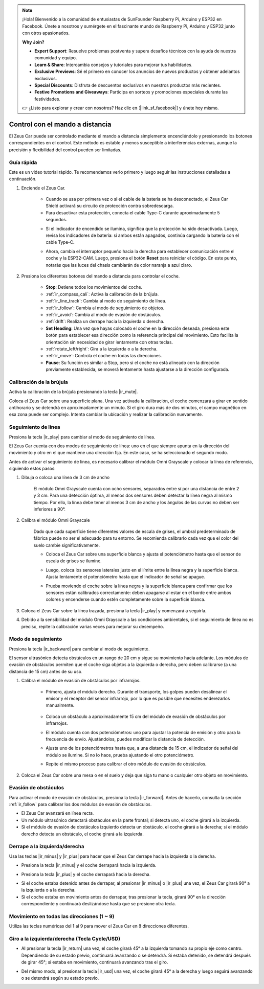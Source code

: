 .. note::

    ¡Hola! Bienvenido a la comunidad de entusiastas de SunFounder Raspberry Pi, Arduino y ESP32 en Facebook. Únete a nosotros y sumérgete en el fascinante mundo de Raspberry Pi, Arduino y ESP32 junto con otros apasionados.

    **Why Join?**

    - **Expert Support**: Resuelve problemas postventa y supera desafíos técnicos con la ayuda de nuestra comunidad y equipo.
    - **Learn & Share**: Intercambia consejos y tutoriales para mejorar tus habilidades.
    - **Exclusive Previews**: Sé el primero en conocer los anuncios de nuevos productos y obtener adelantos exclusivos.
    - **Special Discounts**: Disfruta de descuentos exclusivos en nuestros productos más recientes.
    - **Festive Promotions and Giveaways**: Participa en sorteos y promociones especiales durante las festividades.

    👉 ¿Listo para explorar y crear con nosotros? Haz clic en [|link_sf_facebook|] y únete hoy mismo.

.. _play_remote_control:

Control con el mando a distancia
===================================

El Zeus Car puede ser controlado mediante el mando a distancia simplemente encendiéndolo y presionando los botones correspondientes en el control. Este método es estable y menos susceptible a interferencias externas, aunque la precisión y flexibilidad del control pueden ser limitadas.

Guía rápida
--------------------

Este es un video tutorial rápido. Te recomendamos verlo primero y luego seguir las instrucciones detalladas a continuación.

.. raw:: html

   <video loop controls style = "max-width:90%">
      <source src="../_static/video/ir_control_quick_guide.mp4"  type="video/mp4">
      Your browser does not support the video tag.
   </video>

.. raw:: html
    
    <br/> <br/>  

#. Enciende el Zeus Car.

    * Cuando se usa por primera vez o si el cable de la batería se ha desconectado, el Zeus Car Shield activará su circuito de protección contra sobredescarga.
    * Para desactivar esta protección, conecta el cable Type-C durante aproximadamente 5 segundos.

    .. raw:: html

        <div style="text-align: center;">
            <video center loop autoplay muted style = "max-width:70%">
                <source src="../_static/video/activate_battery.mp4"  type="video/mp4">
                Your browser does not support the video tag.
            </video>
        </div>

    .. raw:: html
        
        <br/>


    * Si el indicador de encendido se ilumina, significa que la protección ha sido desactivada. Luego, revisa los indicadores de batería: si ambos están apagados, continúa cargando la batería con el cable Type-C.

    .. image:: img/zeus_power.jpg
        :width: 500
        :align: center

    .. raw:: html
        
        <br/>  
    
    * Ahora, cambia el interruptor pequeño hacia la derecha para establecer comunicación entre el coche y la ESP32-CAM. Luego, presiona el botón **Reset** para reiniciar el código. En este punto, notarás que las luces del chasis cambiarán de color naranja a azul claro.

    .. raw:: html

        <div style="text-align: center;">
            <video center loop autoplay muted style = "max-width:70%">
                <source src="../_static/video/re_run_code.mp4"  type="video/mp4">
                Your browser does not support the video tag.
            </video>
        </div>

    .. raw:: html
        
        <br/>

#. Presiona los diferentes botones del mando a distancia para controlar el coche.

    .. image:: img/remote_control.jpg
        :width: 500
        :align: center

    .. raw:: html
        
        <br/>

    * **Stop**: Detiene todos los movimientos del coche.
    * :ref:`ir_compass_cali`: Activa la calibración de la brújula.
    * :ref:`ir_line_track`: Cambia al modo de seguimiento de línea.
    * :ref:`ir_follow`: Cambia al modo de seguimiento de objetos.
    * :ref:`ir_avoid`: Cambia al modo de evasión de obstáculos.
    * :ref:`drift`: Realiza un derrape hacia la izquierda o derecha.
    * **Set Heading**: Una vez que hayas colocado el coche en la dirección deseada, presiona este botón para establecer esa dirección como la referencia principal del movimiento. Esto facilita la orientación sin necesidad de girar lentamente con otras teclas.
    * :ref:`rotate_left/right`: Gira a la izquierda o a la derecha.
    * :ref:`ir_move`: Controla el coche en todas las direcciones.
    * **Pause**: Su función es similar a Stop, pero si el coche no está alineado con la dirección previamente establecida, se moverá lentamente hasta ajustarse a la dirección configurada.

.. _ir_compass_cali:

Calibración de la brújula 
-----------------------------------

Activa la calibración de la brújula presionando la tecla |ir_mute|.

Coloca el Zeus Car sobre una superficie plana. Una vez activada la calibración, el coche comenzará a girar en sentido antihorario y se detendrá en aproximadamente un minuto. Si el giro dura más de dos minutos, el campo magnético en esa zona puede ser complejo. Intenta cambiar la ubicación y realizar la calibración nuevamente.


.. _ir_line_track:

Seguimiento de línea
---------------------------

.. raw:: html

   <video loop autoplay muted style = "max-width:80%">
      <source src="../_static/video/drift_based_line_following.mp4"  type="video/mp4">
      Your browser does not support the video tag.
   </video>

.. raw:: html
    
    <br/> <br/>  

Presiona la tecla |ir_play| para cambiar al modo de seguimiento de línea.

El Zeus Car cuenta con dos modos de seguimiento de línea: uno en el que siempre apunta en la dirección del movimiento y otro en el que mantiene una dirección fija. En este caso, se ha seleccionado el segundo modo.

Antes de activar el seguimiento de línea, es necesario calibrar el módulo Omni Grayscale y colocar la línea de referencia, siguiendo estos pasos:

#. Dibuja o coloca una línea de 3 cm de ancho

    El módulo Omni Grayscale cuenta con ocho sensores, separados entre sí por una distancia de entre 2 y 3 cm. Para una detección óptima, al menos dos sensores deben detectar la línea negra al mismo tiempo. Por ello, la línea debe tener al menos 3 cm de ancho y los ángulos de las curvas no deben ser inferiores a 90°.

    .. image:: img/map.png
        :width: 500
        :align: center

    .. raw:: html
        
        <br/>

#. Calibra el módulo Omni Grayscale

    Dado que cada superficie tiene diferentes valores de escala de grises, el umbral predeterminado de fábrica puede no ser el adecuado para tu entorno. Se recomienda calibrarlo cada vez que el color del suelo cambie significativamente.

    * Coloca el Zeus Car sobre una superficie blanca y ajusta el potenciómetro hasta que el sensor de escala de grises se ilumine.

    .. image:: img/zeus_line_calibration.jpg
        :width: 500
        :align: center

    .. raw:: html
        
        <br/>

    * Luego, coloca los sensores laterales justo en el límite entre la línea negra y la superficie blanca. Ajusta lentamente el potenciómetro hasta que el indicador de señal se apague.

    .. image:: img/zeus_line_calibration1.jpg
        :width: 500
        :align: center

    .. raw:: html
        
        <br/>

    * Prueba moviendo el coche sobre la línea negra y la superficie blanca para confirmar que los sensores están calibrados correctamente: deben apagarse al estar en el borde entre ambos colores y encenderse cuando estén completamente sobre la superficie blanca.

#. Coloca el Zeus Car sobre la línea trazada, presiona la tecla |ir_play| y comenzará a seguirla.

#. Debido a la sensibilidad del módulo Omni Grayscale a las condiciones ambientales, si el seguimiento de línea no es preciso, repite la calibración varias veces para mejorar su desempeño.


.. _ir_follow:

Modo de seguimiento
---------------------------

.. raw:: html

   <video loop autoplay muted style = "max-width:80%">
      <source src="../_static/video/object_following.mp4"  type="video/mp4">
      Your browser does not support the video tag.
   </video>

.. raw:: html
    
    <br/> <br/>  


Presiona la tecla |ir_backward| para cambiar al modo de seguimiento.

El sensor ultrasónico detecta obstáculos en un rango de 20 cm y sigue su movimiento hacia adelante. Los módulos de evasión de obstáculos permiten que el coche siga objetos a la izquierda o derecha, pero deben calibrarse (a una distancia de 15 cm) antes de su uso.

#. Calibra el módulo de evasión de obstáculos por infrarrojos.

    * Primero, ajusta el módulo derecho. Durante el transporte, los golpes pueden desalinear el emisor y el receptor del sensor infrarrojo, por lo que es posible que necesites enderezarlos manualmente.

            .. raw:: html

                <video loop autoplay muted style = "max-width:80%">
                    <source src="../_static/video/toggle_avoid.mp4"  type="video/mp4">
                    Your browser does not support the video tag.
                </video>

            .. raw:: html
                
                <br/> <br/>  

    * Coloca un obstáculo a aproximadamente 15 cm del módulo de evasión de obstáculos por infrarrojos.
    * El módulo cuenta con dos potenciómetros: uno para ajustar la potencia de emisión y otro para la frecuencia de envío. Ajustándolos, puedes modificar la distancia de detección.
    * Ajusta uno de los potenciómetros hasta que, a una distancia de 15 cm, el indicador de señal del módulo se ilumine. Si no lo hace, prueba ajustando el otro potenciómetro.

    .. image:: img/zeus_ir_avoid.jpg
        :width: 500
        :align: center

    .. raw:: html
        
        <br/>

    * Repite el mismo proceso para calibrar el otro módulo de evasión de obstáculos.

#. Coloca el Zeus Car sobre una mesa o en el suelo y deja que siga tu mano o cualquier otro objeto en movimiento.

.. _ir_avoid:

Evasión de obstáculos
--------------------------------------

.. raw:: html

   <video loop autoplay muted style = "max-width:80%">
      <source src="../_static/video/obstacle_avoidance.mp4"  type="video/mp4">
      Your browser does not support the video tag.
   </video>

.. raw:: html
    
    <br/> <br/>  

Para activar el modo de evasión de obstáculos, presiona la tecla |ir_forward|. Antes de hacerlo, consulta la sección :ref:`ir_follow` para calibrar los dos módulos de evasión de obstáculos.

* El Zeus Car avanzará en línea recta.
* Un módulo ultrasónico detectará obstáculos en la parte frontal; si detecta uno, el coche girará a la izquierda.
* Si el módulo de evasión de obstáculos izquierdo detecta un obstáculo, el coche girará a la derecha; si el módulo derecho detecta un obstáculo, el coche girará a la izquierda.

.. _drift:

Derrape a la izquierda/derecha
-------------------------------------------------

Usa las teclas |ir_minus| y |ir_plus| para hacer que el Zeus Car derrape hacia la izquierda o la derecha.

* Presiona la tecla |ir_minus| y el coche derrapará hacia la izquierda.

.. image:: img/zeus_drift_left.jpg
    :width: 500
    :align: center

.. raw:: html
    
    <br/>

* Presiona la tecla |ir_plus| y el coche derrapará hacia la derecha.

.. image:: img/zeus_drift_right.jpg
    :width: 500
    :align: center

.. raw:: html
    
    <br/>

* Si el coche estaba detenido antes de derrapar, al presionar |ir_minus| o |ir_plus| una vez, el Zeus Car girará 90° a la izquierda o a la derecha.
* Si el coche estaba en movimiento antes de derrapar, tras presionar la tecla, girará 90° en la dirección correspondiente y continuará deslizándose hasta que se presione otra tecla.

.. _ir_move:

Movimiento en todas las direcciones (1 ~ 9)
---------------------------------------------

.. raw:: html

   <video loop autoplay muted style = "max-width:80%">
      <source src="../_static/video/basic_movement.mp4"  type="video/mp4">
      Your browser does not support the video tag.
   </video>

.. raw:: html
    
    <br/> <br/>  

Utiliza las teclas numéricas del 1 al 9 para mover el Zeus Car en 8 direcciones diferentes.

.. image:: img/remote_control_move.jpg
    :width: 500
    :align: center

.. raw:: html
    
    <br/>

.. _rotate_left/right:

Giro a la izquierda/derecha (Tecla Cycle/USD)
----------------------------------------------

* Al presionar la tecla |ir_return| una vez, el coche girará 45° a la izquierda tomando su propio eje como centro. Dependiendo de su estado previo, continuará avanzando o se detendrá. Si estaba detenido, se detendrá después de girar 45°; si estaba en movimiento, continuará avanzando tras el giro.

.. image:: img/zeus_turn_left.jpg
    :width: 500
    :align: center

.. raw:: html
    
    <br/>

* Del mismo modo, al presionar la tecla |ir_usd| una vez, el coche girará 45° a la derecha y luego seguirá avanzando o se detendrá según su estado previo.

.. image:: img/zeus_turn_right.jpg
    :width: 500
    :align: center

.. raw:: html
    
    <br/>


